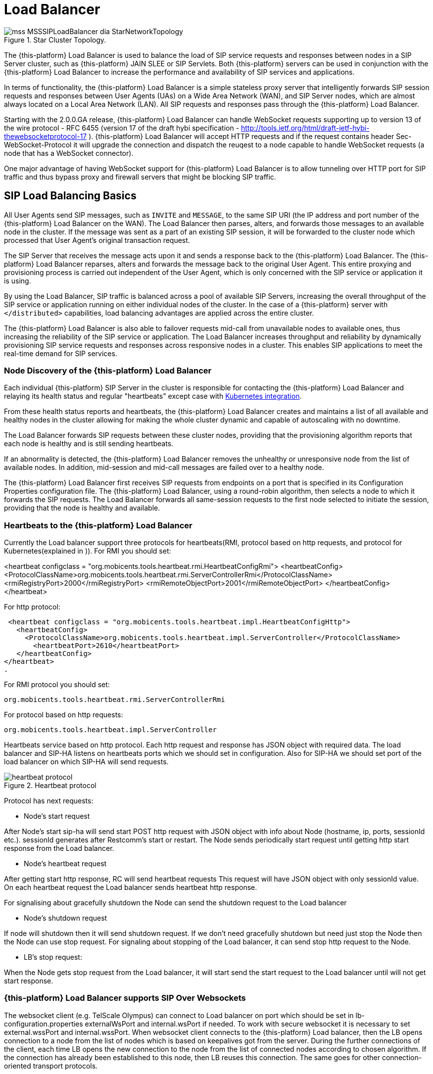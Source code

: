 [[_sslb_mss_load_balancer]]
= Load Balancer

.Star Cluster Topology.
image::images/mss-MSSSIPLoadBalancer-dia-StarNetworkTopology.jpg[]

The {this-platform} Load Balancer is used to balance the load of SIP service requests and responses between nodes in a SIP Server cluster, such as {this-platform} JAIN SLEE or SIP Servlets.
Both {this-platform} servers can be used in conjunction with the {this-platform} Load Balancer to increase the performance and availability of SIP services and applications.

In terms of functionality, the {this-platform} Load Balancer is a simple stateless proxy server that intelligently forwards SIP session requests and responses between User Agents (UAs) on a Wide Area Network (WAN), and SIP Server nodes, which are almost always located on a Local Area Network (LAN). All SIP requests and responses pass through the {this-platform} Load Balancer.

Starting with the 2.0.0.GA release, {this-platform} Load Balancer can handle WebSocket requests supporting up to version 13 of the wire protocol - RFC 6455 (version 17 of the draft hybi specification - http://tools.ietf.org/html/draft-ietf-hybi-thewebsocketprotocol-17  ). {this-platform} Load Balancer will accept HTTP requests and if the request contains header Sec-WebSocket-Protocol it will upgrade the connection and dispatch the reuqest to a node capable to handle WebSocket requests (a node that has a WebSocket connector).

One major advantage of having WebSocket support for {this-platform} Load Balancer is to allow tunneling over HTTP port for SIP traffic and thus bypass proxy and firewall servers that might be blocking SIP traffic.

[[_sslb_sip_load_balancing_basics]]
== SIP Load Balancing Basics

All User Agents send SIP messages, such as `INVITE` and `MESSAGE`, to the same SIP URI (the IP address and port number of the {this-platform} Load Balancer on the WAN). The Load Balancer then parses, alters, and forwards those messages to an available node in the cluster.
If the message was sent as a part of an existing SIP session, it will be forwarded to the cluster node which processed that User Agent's original transaction request.

The SIP Server that receives the message acts upon it and sends a response back to the {this-platform} Load Balancer.
The {this-platform} Load Balancer reparses, alters and forwards the message back to the original User Agent.
This entire proxying and provisioning process is carried out independent of the User Agent, which is only concerned with the SIP service or application it is using.

By using the Load Balancer, SIP traffic is balanced across a pool of available SIP Servers, increasing the overall throughput of the SIP service or application running on either individual nodes of the cluster.
In the case of a {this-platform} server with `</distributed>` capabilities, load balancing advantages are applied across the entire cluster.

The {this-platform} Load Balancer is also able to failover requests mid-call from unavailable nodes to available ones, thus increasing the reliability of the SIP service or application.
The Load Balancer increases throughput and reliability by dynamically provisioning SIP service requests and responses across responsive nodes in a cluster.
This enables SIP applications to meet the real-time demand for SIP services.

[[_sslb_load_balancer_node_discovery]]
=== Node Discovery of the {this-platform} Load Balancer

Each individual {this-platform} SIP Server in the cluster is responsible for
contacting the {this-platform} Load Balancer and relaying its health status and
regular "heartbeats" except case with <<Kubernetes integration>>.

From these health status reports and heartbeats, the {this-platform} Load Balancer creates and maintains a list of all available and healthy nodes in the cluster allowing for making the whole cluster dynamic and capable of autoscaling with no downtime.

The Load Balancer forwards SIP requests between these cluster nodes, providing that the provisioning algorithm reports that each node is healthy and is still sending heartbeats.

If an abnormality is detected, the {this-platform} Load Balancer removes the unhealthy or unresponsive node from the list of available nodes.
In addition, mid-session and mid-call messages are failed over to a healthy node.

The {this-platform} Load Balancer first receives SIP requests from endpoints on a port that is specified in its Configuration Properties configuration file.
The {this-platform} Load Balancer, using a round-robin algorithm, then selects a node to which it forwards the SIP requests.
The Load Balancer forwards all same-session requests to the first node selected to initiate the session, providing that the node is healthy and available.

[[_sslb_load_balancer_keepalive]]
=== Heartbeats to the {this-platform} Load Balancer

Currently the Load balancer support three protocols for heartbeats(RMI, protocol
based on http requests, and protocol for Kubernetes(explained in )).
For RMI you should set:

<heartbeat configclass = "org.mobicents.tools.heartbeat.rmi.HeartbeatConfigRmi">
  <heartbeatConfig>
    <ProtocolClassName>org.mobicents.tools.heartbeat.rmi.ServerControllerRmi</ProtocolClassName>
      <rmiRegistryPort>2000</rmiRegistryPort>
      <rmiRemoteObjectPort>2001</rmiRemoteObjectPort>
  </heartbeatConfig>
</heartbeat>

For http protocol:

 <heartbeat configclass = "org.mobicents.tools.heartbeat.impl.HeartbeatConfigHttp">
   <heartbeatConfig>
     <ProtocolClassName>org.mobicents.tools.heartbeat.impl.ServerController</ProtocolClassName>
       <heartbeatPort>2610</heartbeatPort>
   </heartbeatConfig>
</heartbeat>
.

For RMI protocol you should set:

  org.mobicents.tools.heartbeat.rmi.ServerControllerRmi

For protocol based on http requests:

  org.mobicents.tools.heartbeat.impl.ServerController


Heartbeats service based on http protocol. Each http request and response has JSON
object with required data. The load balancer and SIP-HA listens on heartbeats
ports which we should set in configuration. Also for SIP-HA we should set port
of the load balancer on which SIP-HA will send requests.

.Heartbeat protocol
image::images/heartbeat-protocol.png[]

Protocol has next requests:

 * Node’s start request

After Node’s start sip-ha will send start POST http request with JSON object
with info about Node (hostname, ip, ports, sessionId etc.). sessionId generates
after Restcomm’s start or restart. The Node sends periodically start request
until getting http start response from the Load balancer.

 * Node’s heartbeat request

After getting start http response, RC will send heartbeat requests
This request will have JSON object with only sessionId value. On each heartbeat
request the Load balancer sends heartbeat http response.

For signalising about gracefully shutdown the Node can send the shutdown request
to the Load balancer

 * Node’s shutdown request

If node will shutdown then it will send shutdown request. If we don’t need
gracefully shutdown but need just stop the Node then the Node can use stop request.
For signaling about stopping of the Load balancer, it can send stop http request
to the Node.

  * LB’s stop request:

When the Node gets stop request from the Load balancer,
it will start send the start request to the Load balancer until will not get
start response.

=== {this-platform} Load Balancer supports SIP Over Websockets

The websocket client (e.g. TelScale Olympus) can connect to Load balancer
on port which should be set in lb-configuration.properties externalWsPort and
internal.wsPort if needed. To work with secure websocket it is necessary to set
external.wssPort and internal.wssPort. When websocket client connects to the
{this-platform} Load balancer, then the LB opens connection to a node from the
list of nodes which is based on keepalives got from the server. During the further
connections of the client, each time LB opens the new connection to the node
from the list of connected nodes according to chosen algorithm. If the
connection has already been established to this node, then LB reuses this
connection. The same goes for other connection-oriented transport protocols.

=== {this-platform} Load Balancer supports IPv6 protocol
You should set at least next tags in lb-configuration.xml file for enabling IPv6:

in common section
<ipv6Host>::1</ipv6Host>

in external section
 <ipv6UdpPort>5070<ipv6UdpPort>

Other tags you can see in example of lb-configuration.xml below.

== HTTP Load Balancing
=== Basics

In addition to the SIP load balancing, there are several options for coordinated or cooperative load balancing with other protocols such as HTTP.

Typically, a JBoss Application Server will use apache HTTP server with mod_jk, mod_proxy, mod_cluster or similar extension installed as an HTTP load balancer.
This apache-based load balancer will parse incoming HTTP requests and will look for the session ID of those requests in order to ensure all requests from the
same session arrive at the same application server.

By default, this is done by examining the `jsessionid` HTTP cookie or GET parameter and looking for the `jvmRoute` assigned to the session.
The typical `jsessionid` value is of the form `<sessionId>.<jvmRoute>` . The very first request for each new HTTP session does not have a session ID assigned;
the apache routes the request to a random application server node.

When the node responds it assigns a session ID and `jvmRoute` to the response of the request in a HTTP cookie.
This response goes back to the client through apache, which keeps track of which node owns each `jvmRoute` . Once the very first request is served this way,
the subsequent requests from this session will carry the assigned cookie, and the apache load balancer will always route the requests to the node, which advertised
itself as the `jvmRoute` owner.

Instead of using apache, an integrated HTTP Load Balancer is also available.
The {this-platform} Load Balancer has a HTTP port where you can direct all incoming HTTP requests.
The integrated HTTP load balancer behaves exactly like apache by default, but this behavior is extensible and can be overridden completely with the pluggable balancer algorithms.
The integrated HTTP load balancer is much easier to configure and generally requires no effort, because it reuses most SIP settings and assumes reasonable default values.

Unlike the native apache, the integrated HTTP Load Balancer is written completely in Java, thus a performance penalty should be expected when using it.
However, the integrated HTTP Balancer has an advantage when related SIP and HTTP requests must stick to the same node.

Also HTTP load balancer can choose the next node by 'instanceId' which is got from the Restcomm connector info. First the Load balancer
checks whether http request contains 'CallSID' parameter. If it does, the Load balancer gets 'instanceId' from it and checks whether 'instanceId' corresponds to 'instanceId'
of nodes connected to the Load balancer. If the Load balancer finds the correspondence, it sends http request to this node.

=== Url rewriting

The load balancer can rewrite incoming HTTP requests. For enabling this feature
you should change http section in config file of the Load balancer. You need to
add section <urlrewrite> :

  <http>
    <httpPort>2080</httpPort>
    <httpsPort>2081</httpsPort>
    <urlrewrite decode-using="utf-8">
      <rule>
          <from>someCompany</from>
          <to>restcomm</to>
      </rule>
    </urlrewrite>
  </http>

This rule will change all requests with “someCompany” string to “restcomm” for example:

/someCompany/2012-04-24/Accounts/0/Calls/ID1f

To

/restcomm/2012-04-24/Accounts/0/Calls/ID1f

More info about rules you can find link:http://tuckey.org/urlrewrite/manual/3.0/guide.html[here].

== SMPP multiplexing basics

=== Modes of SMPP
The SMPP Load balancer has two working modes:

* Mux mode
* Regular mode

You can choose it by property muxMode. If it's true, the Load balancer will work in Mux mode.
If it's false, in regular mode.

==== Mux mode

SMPP providers (e.g.NEXMO) offer limited numbers of connections to their services
but sometimes we need more than one client connections to it. So you can use our
load balancer as SMPP multiplexer for multiplexing connections from several clients
(Restcomm) to one SMPP provider using one connection.

When very first client connect to SMPP load balancer, Load balancer creates connection
to server and next clients reuse it. When connection to server established it can
be used in both directions (transceiver mode): ESME and SMSC can send messages
through the load balancer.

If we have more than one server then Load balancer uses round robin algorithm for
sending the requests from clients to the servers. You can specify in which way
Load balancer will send requests from the server to clients by using
isUseRrSendSmppRequestToClient property. If true, Load balancer uses
round robin algorithm; if false, LB sends each request to all clients.

.SMPP load balancer diagram mux mode
image::images/SMPP-lb-diagram.png[]

Main goal is to reuse connection to the servers (SMSC) and simply transfer packets
between client (ESME) and server(SMSC). But also it can inspect the received packets
for correct command ID and will not send incorrect packets forward instead turn them back.

When connection to server drops, SMPP load balancer can reconnect (rebind) to the
server. During this process (reconnect) it turns back all received packets until
the new connection is established. If there are no established connection with
the server, all connections will be closed.

==== Regular mode

The regular mode is used for balancing load from SMPP clients (ESME) to SMPP servers
(SMSC) based on round-robin algorithm by default. When new clients connect to SMPP load balancer,
application creates new connection to SMPP server (SMSC). When connection established it can
be used in both directions: ESME and SMSC can send messages.

.SMPP load balancer diagram regular mode
image::images/SMPP-lb-regular-diagram.png[]

Main goal of application is reducing the load on servers (SMSC) and simply transfer packets
between client (ESME) and server(SMSC). But also it can inspect the received packets for
correct command ID and will not send incorrect packets forward instead turn them back.

When connection to server drops, SMPP load balancer can reconnect (rebind) to the next working server.
During this process (reconnect) it turns back all received packets until the new connection is established.
If there are no established connections with the servers, the client connection is closed and vice versa.

[[_sslb_smpp_load_balancer_implementation]]
=== Implementation of the SMPP Load Balancer

SMPP load balancer implements timers: enquire link timer, session initialization timer and response timer for connection handling.
Timers of SMPP load balancer have next behaviour:

* Session initialization timer disconnects client (ESME) if it does not send bind request in defined time;
* Response timer sends response with system error if sender does not receive response in defined time;
* Enquire link timer with a fixed rate checks the connections with client (ESME) and server (SMSC).

Server part of SMPP load balancer has next states:

* OPEN - it can receive only bind requests from client (ESME);
* BINDING - it can't receive any messages, in this state we wait for client's response;
* BOUND - it can receive all PDU packets from client (ESME), which he can send according SMPP protocol, except bind requests;
* REBINDING - it can also receive all PDU packets from client (ESME), but returns them back, because the client part at this time is trying to reconnect to server;
* UNBINDING - it can receive only unbind response from client (ESME);
* CLOSED - it can't receive any messages, this is last state of life cycle, which indicate that connection is closed.

Client part of SMPP load balancer has next states:

* INITIAL - it can't receive any messages, this is first state of life cycle, at this state the client part is trying to connect to the server (SMSC) and if the connection is successful state changes to OPEN;
* OPEN - it can't receive any messages, at this state the client part sends a bind request to the server (SMSC), and changes state to binding;
* BINDING - it can receive only bind response from server, and if response does not have errors, the client part changes ones state to bound;
* BOUND - it can receive all packets from server (SMSC), which can be sent according SMPP protocol, except unbind response;
* REBINDING - if connection drops to the server (SMSC), the client part changes ones state to rebinding until reconnect.
  If reconnect fails, connection is closed;
* UNBINDING - it can receive unbind response from server only, after which state changes to closed state;
* CLOSED - it can't receive any messages, this is the last state of the life cycle, which indicates that the connection is closed.

== Pluggable balancer algorithms

The {this-platform} Load Balancer exposes an interface to allow users to customize the routing decision making for special purposes.
By default there are three built-in algorithms.
Only one algorithm is active at any time and it is specified with the `algorithmClass` property in the configuration file.

It is up to the algorithm how and whether to support distributed architecture or how to store the information needed for session affinity.
The algorithms will be called for every SIP and HTTP request and other significant events to make more informed decisions.

NOTE: Users must be aware that by default requests explicitly addressed to a live server node passing through the load balancer will be forwarded directly to the server node.
This allows for pre-specified routing use-cases, where the target node is known by the SIP client through other means.
If the target node is dead, then the node selection algorithm is used to route the request to an available node.

The following is a list of the built-in algorithms for SIP:



org.mobicents.tools.sip.balancer.CallIDAffinityBalancerAlgorithm::

  This algorithm is not distributable.
  It selects nodes randomly to serve a give Call-ID extracted from the requests and responses.
  It keeps a map with `Call-ID ->
              nodeId` associations and this map is not shared with other load balancers which will cause them to make different decisions.
  For HTTP it behaves like apache.

org.mobicents.tools.sip.balancer.UserBasedAlgorithm::
    This algorithm algorithm tie all calls for a given DID/Number to the same node.
    All participants for a given conference will be on the same node.
    It selects nodes randomly to serve a give To header extracted from the requests and responses.
    It keeps a map with `To ->
                nodeId` associations and this map is not shared with other load balancers which will cause them to make different decisions.
    For HTTP it behaves like apache.

org.mobicents.tools.sip.balancer.ActiveStandbyAlgorithm::
  This algorithm allows to send all requests to the active node. If the active node
  will disconnected in some way then the Load balancer will send requests to the
  passive node. This algorithm works for SIP and HTTP protocols.

org.mobicents.tools.sip.balancer.HeaderConsistentHashBalancerAlgorithm::
  This algorithm is distributable and can be used in distributed load balancer configurations.
  It extracts the hash value of specific headers from SIP and HTTP messages to decide which application server node will handle the request.
  Information about the options in this algorithms is available in the balancer configuration file comments.

org.mobicents.tools.sip.balancer.PersistentConsistentHashBalancerAlgorithm::
  This algorithm is distributable and is similar to the previous algorithm, but it attempts to keep session affinity even when the cluster nodes are removed or added, which would normally cause hash values to point to different nodes.

org.mobicents.tools.sip.balancer.ClusterSubdomainAffinityAlgorithm::
  This algorithm is not distributable, but supports grouping server nodes to act as a subcluster.
  Any call of a node that belongs to a cluster group will be preferentially failed over to a node from the same group.
  To configure a group you can just add the `subclusterMap` property in the load balancer properties and listing the IP addresses of the nodes.
  The groups are enclosed in parentheses and the IP addresses are separate by commas as follows:
+
----
subclusterMap=( 192.168.1.1, 192.168.1.2 ) ( 10.10.10.10,20.20.20.20, 30.30.30.30)
----
+
The nodes specified in a group do not have to alive and nodes that are not specified are still allowed to join the cluster. Otherwise the algorthim behaves exactly as the default Call-ID affinity algorthim.

The following is a list of the built-in algorithms for SMPP:

 - to SMPP provider side:
 org.mobicents.tools.smpp.multiplexer.SmppToProviderRoundRobinAlgorithm::

 It's default algorithm. The Load balancer uses round-robin algorithm
 for sending SMPP requests to connected providers.

 org.mobicents.tools.smpp.multiplexer.SmppToProviderActiveStandbyAlgorithm::

 This algorithm allows to send all requests to the active SMPP provider.
 If the active SMPP provider will disconnected in some way then
 the Load balancer will send requests to the passive SMPP provider.

  - to Node side (only for Mux mode):
  org.mobicents.tools.smpp.multiplexer.SmppToNodeRoundRobinAlgorithm::

  It's default algorithm. The Load balancer uses round-robin algorithm
  for sending SMPP requests to connected Nodes.

  org.mobicents.tools.smpp.multiplexer.SmppToNodeSubmitToAllAlgorithm::

  The Load balancer sends each SMPP requests from provider to all connected providers.

== Distributed load balancing

When the capacity of a single load balancer is exceeded, multiple load balancers can be used.
With the help of an IP load balancer the traffic can be distributed between all {this-platform} load balancers based on some IP rules or round-robin.
With consistent hash and `jvmRoute` -based balancer algorithms it doesn't matter which {this-platform} load balancer will process the request, because they would all make the same decisions based on information in the requests (headers, parameters or cookies) and the list of available nodes.
With consistent hash algorithms there is no state to be preserved in the {this-platform} balancers.

.Example deployment: IP load balancers serving both directions forincoming/outgoing requests in a cluster
image::images/WSS_Failover_Goal.png[]


[[_sslb_binary_sip_load_balancer_installing_configuring_and_running]]
== {this-platform} Load Balancer: Installing, Configuring andRunning

[[_sslb_binary_sip_load_balancer_preinstall_requirements_and_prerequisites]]
=== Pre-Install Requirements and Prerequisites

.Software Prerequisites
A JAIN SIP HA-enabled application server such as {this-platform}  JAIN SLEE or {this-platform} SIP Servlets is required.::
  Running the {this-platform} Load Balancer requires at least two instances of the application server as cluster nodes nodes.
  Therefore, before configuring the {this-platform} Load Balancer, we should make sure we've installed a the SIP application server first.
  The {this-platform} {this-platform} Load Balancer will work with a SIP Servlets-enabled JBoss Application Server _or_            a JAIN SLEE application server with SIP RA.

[[_sslb_binary_sip_load_balancer_downloading]]
=== Downloading

The load balancer is located in the [path]_sip-balancer_ top-level directory of the {this-platform}  distribution.
You will find the following files in the directory:

{this-platform} load balancer executable JAR file::
  This is the binary file with all dependencies, include SMPP load balancer

{this-platform} load balancer Configuration Properties file::
  This is the properties files with various settings

[[_sslb_binary_sip_load_balancer_installing]]
=== Installing

The {this-platform} load balancer executable JAR file can be extracted anywhere in the file system.
It is recommended that the file is placed in the directory containing other JAR executables, so it can be easily located in the future.

[[_sslb_binary_sip_load_balancer_configuring]]
=== Configuring

Configuring the {this-platform} Load Balancer and the two SIP Servlets-enabled Server nodes is described in <<_sslb_configuring_the_sip_load_balancer_and_servlet_server_nodes>>      .

[[_sslb_configuring_the_sip_load_balancer_and_servlet_server_nodes]]
.Procedure: Configuring the {this-platform}  {this-platform} Load Balancer and SIPServer Nodes
. Configure lb-configuration.xml Configuration Properties File
+
Configure the {this-platform} Load Balancer's Configuration Properties file by substituting valid values for your personal setup. <<_sslb_complete_sample_lb.properties_file>>          shows a sample [path]_lb-configuration.xml_ file, with key element descriptions provided after the example.
The lines beginning with the pound sign are comments.
+
[[_sslb_complete_sample_lb.properties_file]]
.Complete Sample lb-configuration.xml File
====
[source]
----

<?xml version="1.0" encoding="UTF-8"?>
<!- Restcomm Load Balancer Settings
For an overview of the Restcomm Load Balancer visit
http://docs.google.com/present/view?id=dc5jp5vx_89cxdvtxcm-->

<load-balancer-properties>
<common>
  <host>172.21.0.105</host>
  <ipv6Host></ipv6Host>
  <nodeTimeout>8400</nodeTimeout>
  <heartbeatInterval>150</heartbeatInterval>
  <statisticPort>2006</statisticPort>
  <jmxHtmlAdapterPort>8000</jmxHtmlAdapterPort>
  <shutdownTimeout>10000<shutdownTimeout>
  <securityRequired>true</securityRequired>
  <login>daddy</login>
  <password>123456</password>
</common>
<sip>
  <publicIp></publicIp>
  <publicIpv6></publicIpv6>
  <isSendTrying>false</isSendTrying>
  <useIpLoadBalancerAddressInViaHeaders>false</useIpLoadBalancerAddressInViaHeaders>
  <performanceTestingMode>false</performanceTestingMode>
  <extraServerNodes></extraServerNodes>
  <isSend5xxResponse>true</isSend5xxResponse>
  <isSend5xxResponseReasonHeader>Destination not available</isSend5xxResponseReasonHeader>
  <isSend5xxResponseSatusCode>503</isSend5xxResponseSatusCode>
  <responsesStatusCodeNodeRemoval>503,504</responseStatusCodeNodeRemoval>
  <matchingHostnameForRoute>restcomm.com</matchingHostnameForRoute>
  <isFilterSubdomain>true</isFilterSubdomain>
  <internalTransport></internalTransport>
  <algorithm>
    <algorithmClass></algorithmClass>
    <sipHeaderAffinityKey></sipHeaderAffinityKey>
    <callIdAffinityGroupFailover>false</callIdAffinityGroupFailover>
    <callIdAffinityMaxTimeInCache>0</callIdAffinityMaxTimeInCache>
    <httpAffinityKey></httpAffinityKey>
    <persistentConsistentHashCacheConfiguration></persistentConsistentHashCacheConfiguration>
    <earlyDialogWorstCase>false</earlyDialogWorstCase>
  </algorithm>
  <external>
    <host></host>
    <ipv6Host></ipv6Host>
    <ipLoadBalancerAddress>50.17.127.170</ipLoadBalancerAddress>
    <ipv6LoadBalancerAddress></ipv6LoadBalancerAddress>
    <udpPort>5060</udpPort>
    <ipv6UdpPort></ipv6UdpPort>
    <tcpPort>5060</tcpPort>
    <ipv6TcpPort></ipv6TcpPort>
    <tlsPort>5061</tlsPort>
    <ipv6TlsPort></ipv6TlsPort>
    <wsPort>5062</wsPort>
    <ipv6WsPort></ipv6WsPort>
    <wssPort>5063</wssPort>
    <ipv6WssPort></ipv6WssPort>
    <ipLoadBalancerUdpPort>5060</ipLoadBalancerUdpPort>
    <ipv6LoadBalancerUdpPort></ipv6LoadBalancerUdpPort>
    <ipLoadBalancerTcpPort>5060</ipLoadBalancerTcpPort>
    <ipv6LoadBalancerTcpPort></ipv6LoadBalancerTcpPort>
    <ipLoadBalancerTlsPort>5061</ipLoadBalancerTlsPort>
    <ipv6LoadBalancerTlsPort></ipv6LoadBalancerTlsPort>
    <ipLoadBalancerWsPort>5062</ipLoadBalancerWsPort>
    <ipv6LoadBalancerWsPort></ipv6LoadBalancerWsPort>
    <ipLoadBalancerWssPort>5063</ipLoadBalancerWssPort>
    <ipv6LoadBalancerWssPort></ipv6LoadBalancerWssPort>
  </external>
  <internal>
    <host></host>
    <ipv6Host></ipv6Host>
    <ipLoadBalancerAddress>172.21.0.105</ipLoadBalancerAddress>
    <ipv6LoadBalancerAddress></ipv6LoadBalancerAddress>
    <udpPort>5080</udpPort>
    <ipv6UdpPort></ipv6UdpPort>
    <tcpPort>5080</tcpPort>
    <ipv6TcpPort></ipv6TcpPort>
    <tlsPort>5081</tlsPort>
    <ipv6TlsPort></ipv6TlsPort>
    <wsPort>5082</wsPort>
    <ipv6WsPort></ipv6WsPort>
    <wssPort>5083</wssPort>
    <ipv6WssPort></ipv6WssPort>
    <ipLoadBalancerUdpPort>5080</ipLoadBalancerUdpPort>
    <ipv6LoadBalancerUdpPort></ipv6LoadBalancerUdpPort>
    <ipLoadBalancerTcpPort>5080</ipLoadBalancerTcpPort>
    <ipv6LoadBalancerTcpPort></ipv6LoadBalancerTcpPort>
    <ipLoadBalancerTlsPort>5081</ipLoadBalancerTlsPort>
    <ipv6LoadBalancerTlsPort></ipv6LoadBalancerTlsPort>
    <ipLoadBalancerWsPort>5082</ipLoadBalancerWsPort>
    <ipv6LoadBalancerWsPort></ipv6LoadBalancerWsPort>
    <ipLoadBalancerWssPort>5083</ipLoadBalancerWssPort>
    <ipv6LoadBalancerWssPort></ipv6LoadBalancerWssPort>
  </internal>
</sip>
<http>
  <httpPort>2080</httpPort>
  <httpsPort>2081</httpsPort>
  <unavailableHost></unavailableHost>
</http>
<smpp>
  <smppHost>172.21.0.105</smppHost>
  <smppPort>2776</smppPort>
  <remoteServers>174.37.245.38:8000</remoteServers>
  <maxConnectionSize>10</maxConnectionSize>
  <nonBlockingSocketsEnabled>true</nonBlockingSocketsEnabled>
  <defaultSessionCountersEnabled>true</defaultSessionCountersEnabled>
  <timeoutResponse>10000</timeoutResponse>
  <timeoutConnection>1000</timeoutConnection>
  <timeoutEnquire>50000</timeoutEnquire>
  <reconnectPeriod>1000</reconnectPeriod>
  <timeoutConnectionCheckClientSide>1000</timeoutConnectionCheckClientSide>
  <timeoutConnectionCheckServerSide>1000</timeoutConnectionCheckServerSide>
  <toNodeAlgorithmClass></toNodeAlgorithmClass>
  <toProviderAlgorithmClass></toProviderAlgorithmClass>
  <muxMode>true</muxMode>
</smpp>
<ssl>
  <terminateTLSTraffic>true</terminateTLSTraffic>
  <keyStore>/opt/loadbalancer/config/keystore</keyStore>
  <keyStorePassword>123456</keyStorePassword>
  <trustStore>/opt/loadbalancer/config/keystore</trustStore>
  <trustStorePassword>123456</trustStorePassword>
  <tlsClientProtocols>TLSv1,TLSv1.1,TLSv1.2</tlsClientProtocols>
  <enabledCipherSuites>TLS_ECDH_RSA_WITH_3DES_EDE_CBC_SHA,TLS_ECDHE_RSA_WITH_3DES_EDE_CBC_SHA</enabledCipherSuites>
</ssl>
<sipStack>
	<property>
    	<key>javax.sip.STACK_NAME</key>
		<value>SipBalancerForwarder</value>
	</property>
	<property>
    	<key>javax.sip.AUTOMATIC_DIALOG_SUPPORT</key>
		<value>off</value>
	</property>
	<property>
    	<key>gov.nist.javax.sip.TRACE_LEVEL</key>
		<value>LOG4J</value>
	</property>
	<property>
    	<key>gov.nist.javax.sip.LOG_MESSAGE_CONTENT</key>
		<value>false</value>
	</property>
	<property>
    	<key>gov.nist.javax.sip.DEBUG_LOG</key>
		<value>logs/sipbalancerforwarderdebug.txt</value>
	</property>
	<property>
    	<key>gov.nist.javax.sip.SERVER_LOG</key>
		<value>logs/sipbalancerforwarder.xml</value>
	</property>
	<property>
    	<key>gov.nist.javax.sip.THREAD_POOL_SIZE</key>
		<value>64</value>
	</property>
	<property>
    	<key>gov.nist.javax.sip.REENTRANT_LISTENER</key>
		<value>true</value>
	</property>
	<property>
    	<key>gov.nist.javax.sip.AGGRESSIVE_CLEANUP</key>
		<value>true</value>
	</property>
	<property>
    	<key>gov.nist.javax.sip.RECEIVE_UDP_BUFFER_SIZE</key>
		<value>65536</value>
	</property>
	<property>
    	<key>gov.nist.javax.sip.SEND_UDP_BUFFER_SIZE</key>
		<value>65536</value>
	</property>
	<property>
    	<key>MAX_LISTENER_RESPONSE_TIME</key>
		<value>120</value>
	</property>
		<property>
    	<key>gov.nist.javax.sip.MAX_MESSAGE_SIZE</key>
		<value>10000</value>
	</property>
		<property>
    	<key>gov.nist.javax.sip.AGGRESSIVE_CLEANUP</key>
		<value>true</value>
	</property>
	<property>
    	<key>gov.nist.javax.sip.MAX_FORK_TIME_SECONDS</key>
		<value>0</value>
	</property>
	<property>
    	<key>gov.nist.javax.sip.AUTOMATIC_DIALOG_ERROR_HANDLING</key>
		<value>false</value>
	</property>
	<property>
    	<key>org.mobicents.ext.javax.sip.congestion.SIP_SCANNERS</key>
		<value>sipvicious,sipcli,friendly-scanner</value>
	</property>
	<property>
    	<key>gov.nist.javax.sip.TLS_CLIENT_AUTH_TYPE</key>
		<value>Disabled</value>
	</property>
	<property>
    	<key>javax.net.debug</key>
		<value>ssl</value>
	</property>
</sipStack>
<heartbeat configclass = "org.mobicents.tools.heartbeat.impl.HeartbeatConfigHttp">
   <heartbeatConfig>
     <ProtocolClassName>org.mobicents.tools.heartbeat.impl.ServerController</ProtocolClassName>
       <heartbeatPort>2610</heartbeatPort>
   </heartbeatConfig>
</heartbeat>
</load-balancer-properties>
----
====
+

host::
  Local IP address, or interface, on which the {this-platform} Load Balancer will listen for incoming requests.

externalUdpPort::
  Port on which the {this-platform} Load Balancer listens for incoming requests from SIP User Agents.

internalUdpPort::
  Port on which the {this-platform} Load Balancer forwards incoming requests to available, and healthy, SIP Server cluster nodes.

ProtocolClassName::
  Protocol which will be used for communicating with nodes

heartbeatPorts::
  Port on which the {this-platform} Load Balancer listens heartbeats from nodes.
  For RMI protocol there mast be two ports separated by comma.

shutdownTimeout::
  Time after which LB will shutdown completely after getting request
  http://ip:statisticPort/lbstop

securityRequired::
should we check login and password while stopping the Load balancer

login::
password::

login and password for authorization for stopping the Load balancer

httpPort::
  Port on which the {this-platform} Load Balancer will accept HTTP requests to be distributed across the nodes.

httpsPort::
  Port on which the {this-platform} Load Balancer will accept HTTPS requests to be distributed across the nodes.

externalIpLoadBalancerAddress::
  Address of the IP load balancer (if any) used for incoming requests to be distributed in the direction of the application server nodes.
  This address may be used by the {this-platform} Load Balancer to be put in SIP headers where the external address of the {this-platform} Load Balancer is needed.

externalIpLoadBalancerUdpPort::
  The port of the external IP load balancer.
  Any messages arriving at this port should be distributed across the external SIP ports of a set of {this-platform} Load Balancers.

internalIpLoadBalancerAddresst::
  Address of the IP load balancer (if any) used for outgoing requests (requests initiated from the servers) to be distributed in the direction of the clients.
  This address may be used by the {this-platform} Load Balancer to be put in SIP headers where the internal address of the {this-platform} Load Balancer is needed.

internalIpLoadBalancerUdpPort::
  The port of the internal IP load balancer.
  Any messages arriving at this port should be distributed across the internal SIP ports of a set of {this-platform} Load Balancers.

isSend5xxResponse::
  Enables send back 5xx in case of exception while sending to destination.
  By default false.

isSend5xxResponseReasonHeader::
  Reason of error. If not defined the Load Balancer won't add ReasonHeader to
  response message
isSend5xxResponseSatusCode::
  Code of error. You can manage it.

responsesStatusCodeNodeRemoval::
  if LB gets response from the node with this status code more than three times,
  it removes this node from the node's map until the node will be restarted

matchingHostnameForRoute::
if request comes with a matching hostname in the route header it should be removed
for example restcomm.com

isFilterSubdomain::
if false LB will remove route with host equal matchingHostnameForRoute (restcomm.com),
if true LB will remove route ended with .matchingHostnameForRoute(a.restcomm.com, b.restcomm.com)

internalTransport::
if set, all external transport will switch to this internal(e.g. WSS,WS,TLS,UDP -> TCP)

isSendTrying::
if true LB will send own Trying to sender after requests (INVITE,SUBSCRIBE,NOTIFY,MESSAGE,REFER,PUBLISH,UPDATE)

extraServerNodes::
  Comma-separated list of hosts that are server nodes.
  You can put here alternative names of the application servers here and they will be recognized.
  Names are important, because they might be used for direction-analysis.
  Requests coming from these server will go in the direction of the clients and will not be routed back to the cluster.

algorithmClass::
  The fully-qualified Java class name of the balancing algorithm to be used.
  There are three algorithms to choose from and you can write your own to implement more complex routing behaviour.
  Refer to the sample configuration file for details about the available options for each algorithm.
  Each algorithm can have algorithm-specific properties for fine-grained configuration.

nodeTimeout::
  In milliseonds.
  Default value is 5100.
  If a server node doesnt check in within this time (in ms), it is considered dead.

heartbeatInterval::
  In milliseconds.
  Default value is 150 milliseonds.
  The hearbeat interval must be much smaller than the interval specified in the JAIN SIP property on the server machines - `org.Restcomm.ha.javax.sip.HEARTBEAT_INTERVAL`

smppHost::
  Local IP address on which the SMPP load balancer will listen for incoming requests from clients.

smppPort::
  Port on which the SMPP load balancer will listen for incoming requests from clients.

remoteServers::
  The IP address:port of SMPP server
maxConnectionSize::
max number of connections/sessions this server will expect to handle
this number corrosponds to the number of worker threads handling reading
data from sockets and the thread things will be processed under
it is recommended that at any time there were no more than 10 (ten) SMPP messages are
outstanding (10 is default)

nonBlockingSocketsEnabled::
  Is NIO enabled (default true).

defaultSessionCountersEnabled::
  Is default session counters enabled(used for testing)

timeoutResponse::
  In milliseconds.
  Max time allowable between request and response, after which operation assumed to have failed.

timeoutConnection::
  In milliseconds.
  Session initialization timer(if client connect but doesn’t send bind request then LB disconnects it)

timeoutEnquire::
  In milliseconds.
  Enquire Link Timer (after each this period LB checks connection to client and server, sends enquire_link)

reconnectPeriod::
  In milliseconds.
  Time period after which balancer reconnects to server if connection to server was lost.

timeoutConnectionCheckClientSide::
  In milliseconds.
  After sending enquire link to client for checking connection, balancer wait this time and if not receive response close connection.

timeoutConnectionCheckServerSide::
  In milliseconds.
  Connection check server side timer(time which LB wait for enquire_link_resp and if doesn’t receive, tries to rebind to server).

  toNodeAlgorithmClass::
  toProviderAlgorithmClass::

  SMPP algorithms to Node side and to SMPP provider side. By default LB uses
  round-robin algorithm to both sides.

muxMode::
  Boolean property. If true the LB will work in mux mode, if false in regular.

javax.net.ssl.keyStore::
  Points to the keystore file we generated before.

javax.net.ssl.keyStorePassword::
  Provides the password we used when we generated the keystore.

javax.net.ssl.trustStore::
  Points to the truststore file we generated before.

javax.net.ssl.trustStorePassword::
  Provides the password we used when we generated the truststore.

gov.nist.javax.sip.TLS_CLIENT_PROTOCOLS::
  Sets secure protocols for all balancers. All available : SSLv2Hello, SSLv3, TLSv1, TLSv1.1, TLSv1.2

gov.nist.javax.sip.ENABLED_CIPHER_SUITES::
  Sets cipher suits for HTTP and SIP balancers.

gov.nist.javax.sip.TLS_CLIENT_AUTH_TYPE::
  If Enabled, used to request and require client certificate authentication: the connection will terminate if no suitable client certificate is presented.
  If Want, used to request client certificate authentication, but keep the connection if no authentication is provided.
  If Disabled or DisabledAll does not use authentication.

javax.net.debug::
  SSL will provide some extra debugging information for the SSL if uncomment it.

terminateTLSTraffic::
  Terminate all secure traffic coming from the outside world HTTPs, SIP TLS, WSS will be terminated at LB side.


statisticPort::
  Port for statistic
+
NOTE: The remaining keys and properties in the configuration properties file can be used to tune the JAIN SIP stack, but are not specifically required for load balancing.
To assist with tuning, a comprehensive list of implementing classes for the SIP Stack is available from the http://snad.ncsl.nist.gov/proj/iptel/jain-sip-1.2/javadoc/javax/sip/SipStack.html[Interface
            SIP Stack page on nist.gov] . For a comprehensive list of properties associated with the SIP Stack implementation, refer to http://snad.ncsl.nist.gov/proj/iptel/jain-sip-1.2/javadoc/gov/nist/javax/sip/SipStackImpl.html[Class
            SipStackImpl page on nist.gov] .
+
NOTE: If {this-platform} Load Balancer is behind firewall you will need to open all the required ports.
The default ports are: TCP: 2000, 2001, 2080, 5060, 5065, 8000 UDP: 5060, 5065

. Configure logging
+
The {this-platform} Load Balancer uses http://logging.apache.org/log4j[Log4J] as a logging mechanism.
You can configure it through the typical log4j xml configuration file and specify the path as follows `-DlogConfigFile=./log4j.xml` . Please refer to Log4J documentation for more information on how to configure the logging.
A shortcut exists if you want to switch between INFO/DEBUG/WARN logging levels.
The JVM option `-DlogLevel=DEBUG` will allow you to switch all loggig categories to the specified log level.
Also you can dynamically change log level of the  {this-platform} Load balancer via http request:

  http://lbIpAddress:statisticPort/lbloglevel?logLevel=DEBUG


==== Converged Load Balancing

===== Apache HTTP Load Balancer

The {this-platform} {this-platform} Load Balancer can work in concert with HTTP load balancers such as `mod_jk` . Whenever an HTTP session is bound to a particular node, an instruction is sent to the {this-platform} Load Balancer to direct the SIP calls from the same application session to the same node.

It is sufficient to configure `mod_jk` to work for HTTP in JBoss in order to enable cooperative load balancing. {this-platform}  will read the configuration and will use it without any extra configuration.
You can read more about configuring `mod_jk` with JBoss in your JBoss Application Server documentation.

===== Integrated HTTP Load Balancer

To use the integrated HTTP Load Balancer, no extra configuration is needed.
If a unique `jvmRoute` is specified and enabled in each application server, it will behave exactly as the apache balancer.
If `jvmRoute` is not present, it will use the session ID as a hash value and attempt to create a sticky session.
The integrated balancer can be used together with the apache balancer at the same time.

In addition to the apache behavior, there is a consistent hash balancer algorithm that can be enabled for both HTTP and SIP messages.
For both HTTP and SIP messages, there is a configurable affinity key, which is evaluated and hashed against each unassigned request.
All requests with the same hash value will always be routed to the same application server node.
For example, the SIP affinity key could be the callee user name and the HTTP affinity key could the "`appsession`" HTTP GET parameter of the request.
If the desired behaviour group these requests, we can just make sure the affinity values (user name and GET parameter) are the same.

[[_sslb_converged_http_sip_affinity]]
.Ensuring SIP and HTTP requests are being grouped by commonaffinity value.
image::images/converged-integrated-lb.png[]

[[_sslb_binary_sip_load_balancer_running]]
=== Running

.Procedure: Running the Load Balancer and SIP Server Nodes
. Start the Load Balancer
+
Start the load balancer, ensuring the Configuration Properties file ( [path]_lb-configuration.xml_ in this example) is specified.
In the Linux terminal, or using the Windows Command Prompt, the Load Balancers are started by issuing a command similar to this one:
+
----
java -DlogConfigFile=./lb-log4j.xml -jar sip-balancer-jar-with-dependencies.jar -mobicents-balancer-config=lb-configuration.xml
----
+
Executing the {this-platform} Load Balancer produces output similar to the following example:
+
----
home]$ java -DlogConfigFile=./lb-log4j.xml -jar sip-balancer-jar-with-dependencies.jar -Restcomm-balancer-config=lb-configuration.xml
2016-02-08 15:54:28,036 INFO main - nodeTimeout=8400
2016-02-08 15:54:28,038 INFO main - heartbeatInterval=150
2016-02-08 15:54:28,039 INFO main - Node registry starting...
2016-02-08 15:54:28,103 INFO main - Node expiration task created
2016-02-08 15:54:28,103 INFO main - Node registry started
2016-02-08 15:54:28,130 INFO main - value -1000 will be used for reliableConnectionKeepAliveTimeout stack property
2016-02-08 15:54:28,131 INFO main - Setting Stack Thread priority to 10
2016-02-08 15:54:28,134 INFO main - using Disabled tls auth policy
2016-02-08 15:54:28,159 WARN main - using default tls security policy
2016-02-08 15:54:28,162 WARN main - Using default keystore type jks
2016-02-08 15:54:28,162 WARN main - Using default truststore type jks
2016-02-08 15:54:28,173 INFO main - the sip stack timer gov.nist.javax.sip.stack.timers.DefaultSipTimer has been started
2016-02-08 15:54:28,325 INFO main - Sip Balancer started on external address 127.0.0.1, external port : 5060, internalPort : 5065
2016-02-08 15:54:28,365 INFO main - HTTP LB listening on port 2080
2016-02-08 15:54:28,377 INFO main - HTTPS LB listening on port 2081
2016-02-08 15:54:28,432 INFO main - SMPP Load Balancer started at 127.0.0.1 : 2776
2016-02-08 15:54:28,433 INFO main - SMPP Load Balancer uses port : 2876 for TLS clients.
----
+
The output shows the IP address on which the {this-platform} Load Balancer is listening, as well as the external and internal listener ports.

. Configure Server Nodes
+
The information about configuring your SIP Server, SIP Servlets or JAIN SLEE, is in the respective server User Guide.

. Start Load Balancer Client Nodes
+
Start all SIP load balancer client nodes.


[[_sslb_binary_sip_load_balancer_testing]]
=== Testing

To test load balancing, the same application must be deployed manually on each node, and two SIP Softphones must be installed.

.Procedure: Testing Load Balancing with Sip Servlets
. Deploy an Application
+
Ensure that for each node, the DAR file location is specified in the [path]_server.xml_ file.
+
Deploy the Location service manually on both nodes.

. Start the "Sender" SIP softphone
+
Start a SIP softphone client with the SIP address of `sip:sender@sip-servlets-com` , listening on port 5055.
The outbound proxy must be specified as the sip-balancer (http://127.0.0.1:5060)

. Start the "Receiver" SIP softphone
+
Start a SIP softphone client with the SIP address of `sip:receiver-failover@sip-servlets-com` , listening on port 5090.

. Initiate two calls from "Sender" SIP softphone
+
Initiate one call from `sip:sender@sip-servlets-com` to `sip:receiver-failover@sip-servlets-com` . Tear down the call once completed.
+
Initiate a second call using the same SIP address, and tear down the call once completed.
Notice that the call is handled by the second node.


.Procedure: Testing Load Balancing with JAIN SLEE and SIP RA
. Deploy SIP RA
. Configure the JAIN SIP HA properties for load balancing according to the JAIN SLEE User Guide
. Deploy a sample application
. Run the sample scenario for the application using the {this-platform} Load Balancer

[[_sslb_binary_sip_load_balancer_stopping]]
=== Stopping

Assuming that you started the JBoss Application Server as a foreground process
in the Linux terminal, the easiest way to stop it is by pressing the  key combination
in the same terminal in which you started it.

If you use
link:http://www.keepalived.org/[keepalived] for maintaining active and standby
Load balancers as it was described
link:http://documentation.telestax.com/core/tutorials/high-availability/Load-Balancer_failover-keepalived.html[here]
then you can shutdown active Load balancer by using http request
http://host:statisticPort/lbstop for upgrades and redirect new calls to another LB.
The request will turn off the statistic port. The keepalived utility checks the
statistic port and then switches traffic to the standby Load balancer if the statistic
port is turned off. After two seconds the Load balancer finally  stops. For more security
you can add login and password as parameters in request. You should set next properties in
configuration file in <common> section:

  <securityRequired>true</securityRequired>
  <login>login</login>
  <password>password</password>

and use request (example) :

  http://127.0.0.1:2006/lbstop?login=daddy&password=123456


.

This should produce similar output to the following:

----
^C2016-02-08 16:16:59,788 INFO Thread-142 - Stopping the sip forwarder
2016-02-08 16:16:59,789 INFO Thread-142 - Removing the following Listening Point gov.nist.javax.sip.ListeningPointImpl@40185808
2016-02-08 16:16:59,791 INFO NioSelector-TLS-127.0.0.1/5061 - Selector is closed
2016-02-08 16:16:59,791 INFO Thread-142 - Removing the following Listening Point gov.nist.javax.sip.ListeningPointImpl@a440543
2016-02-08 16:16:59,796 INFO Thread-142 - Removing the following Listening Point gov.nist.javax.sip.ListeningPointImpl@a0d78e9
2016-02-08 16:16:59,796 INFO NioSelector-TCP-127.0.0.1/5060 - Selector is closed
2016-02-08 16:16:59,796 INFO Thread-142 - Removing the sip provider
2016-02-08 16:16:59,797 INFO Thread-142 - Removing the following Listening Point gov.nist.javax.sip.ListeningPointImpl@1ce21add
2016-02-08 16:16:59,798 INFO NioSelector-TLS-127.0.0.1/5066 - Selector is closed
2016-02-08 16:16:59,798 INFO Thread-142 - Removing the following Listening Point gov.nist.javax.sip.ListeningPointImpl@2a859dc9
2016-02-08 16:16:59,800 INFO Thread-142 - Removing the following Listening Point gov.nist.javax.sip.ListeningPointImpl@63a80928
2016-02-08 16:16:59,804 INFO NioSelector-TCP-127.0.0.1/5065 - Selector is closed
2016-02-08 16:16:59,808 INFO Thread-142 - Removing the sip provider
2016-02-08 16:16:59,808 INFO Thread-142 - the sip stack timer gov.nist.javax.sip.stack.timers.DefaultSipTimer has been stopped
2016-02-08 16:17:00,809 INFO Thread-142 - the sip stack timer gov.nist.javax.sip.stack.timers.DefaultSipTimer has been stopped
2016-02-08 16:17:01,839 INFO Thread-142 - Sip forwarder SIP stack stopped
2016-02-08 16:17:01,839 INFO Thread-142 - Stopping the http forwarder
2016-02-08 16:17:01,953 INFO Thread-142 - Stopping the SMPP balancer
2016-02-08 16:17:01,957 INFO Thread-142 - SMPP Load Balancer stopped at 127.0.0.1
2016-02-08 16:17:01,958 INFO Thread-142 - Unregistering the node registry
2016-02-08 16:17:01,958 INFO Thread-142 - Unregistering the node adapter
2016-02-08 16:17:01,962 INFO Thread-142 - Stopping the node registry
2016-02-08 16:17:01,962 INFO Thread-142 - Stopping node registry...
2016-02-08 16:17:01,963 INFO Thread-142 - Node Expiration Task cancelled true
2016-02-08 16:17:01,963 INFO Thread-142 - Node registry stopped.
----


[[_sslb_binary_sip_load_balancer_uninstalling]]
=== Uninstalling

To uninstall the SIP and SMPP load balancers, delete the JAR file you installed.


== SIP Message Flow

The {this-platform} Load Balancer appends itself to the `Via`    header of each request, so that returned responses are sent to the SIP Balancer before they are sent to the originating endpoint.

The Load Balancer also adds itself to the path of subsequent requests by adding Record-Route headers.
It can subsequently handle mid-call failover by forwarding requests to a different node in the cluster if the node that originally handled the request fails or becomes unavailable.
The {this-platform} Load Balancer immediately fails over if it receives an unhealthy status, or irregular heartbeats from a node.

Additionally, {this-platform} Load Balancer will add two custom header containing the initial remote address and port of the sip client for every REGISTER request or requests with content.

* X-Sip-Balancer-InitialRemoteAddr
* X-Sip-Balancer-InitialRemotePort

Application can use these two headers to have the correct location of the sip client that sent the REGISTER request.

In advanced configurations, it is possible to run more than one {this-platform} Load Balancer.
Simply edit the balancers connection string in your SIP Server - the list is separated with semi-colon.

<<_figure_mss_basic_ip_and_port_cluster_configuration>>    describes a basic IP and Port Cluster Configuration.
In the diagram, the {this-platform} Load Balancer is the server with the IP address of `192.168.1.1` .

[[_figure_mss_basic_ip_and_port_cluster_configuration]]
.Basic IP and Port Cluster Configuration
image::images/mss-MSSSIPLoadBalancer-dia-ClusterIPsAndPorts.jpg[]

== Using the Load Balancer with Third-Party SIP Servers

The load balancer only forwards requests to servers that send heartbeat signals.
A third party server can send metadata using a SIP OPTIONS or SIP INFO message towards the internal port of the {this-platform} Load Balancer.
For security reasons heartbeat messages arriving at the external entry-point will be ignored and using a single internal and external entry-point is not allowed.
The third party SIP server must advertise it's metadata in the SIP message contents.

For example, this request will advertise a SIP server listening on 127.0.0.1:5070, both TCP and UDP .

[source]
----

OPTIONS sip:X@127.0.0.1:5065;lr SIP/2.0
Call-ID: 2298704dc4d6706e53cb61123ea7833e@127.0.0.1
CSeq: 1 OPTIONS
From: <sip:third-party-app-server-heartbeating-service@sip-servlets.com>;tag=4481411
To: <sip:sip-load-balancer@sip-servlets.com>
Via: SIP/2.0/UDP 127.0.0.1:5070;branch=z9hG4bK-373335-ec2c7452cfd0130bd409ba4f8ea5f54e
Max-Forwards: 70
Contact: <sip:sender@127.0.0.1:4060;transport=udp;lr>
Route: <sip:lbaddress_InternalPort@127.0.0.1:5065;node_host=127.0.0.1;node_port=5070;lr>
Content-Type: text/plain;charset=UTF-8
Restcomm-Heartbeat: 1
Content-Length: 54

tcpPort=5070
udpPort=5070
hostname=sipHeartbeat
ip=127.0.0.1
----

The important headers to be filled in this request are `Restcomm-Heartbeat` , the Route header with `;node_host=127.0.0.1;node_port=5070` and the message contents.
The message contents are interpreted as properties of the `SIPNode` object representing the node in the load balancer and can be further interpreted by load balancing algorithms for load balancing purposes.
The value of the `Restcomm-Heartbeat` header is arbitrary and reserved for future use, the presence of the header is sufficient to instruct the load balancer how to process the request.

All requests initiated by the SIP Server must have the following hint in their Route header `;node_host=127.0.0.1;node_port=5070` . This hint instructs the {this-platform} Load Balancer that the dialog initated by the application server must stay on the node advertised in the hint.
This function is cruicial when the direction of the requests withing the dialog is reversed.

Since this SIP request represents a heartbeat signal, it must be sent regularly at least once every 5 seconds (by default). Sending this request is responsibility of the third party server.
The load balancer will respond to every heartbeat request with 200 OK immediately.
The third party server must expect the OK response.
If no response if received within a threshhold time then the third party SIP server must assume the {this-platform} Load Balancer is not available and use another (backup) load balancer.


If you are desgning a pluggable algorithm using the SIP metadata, you can access the properties passed in the SIP message contents using `SIPNode.getProperties()`

== Enabling TLS/WSS for Load Balancers

=== Enabling TLS/WSS for {this-platform} Load Balancer

For enabling TLS/WSS support for {this-platform} Load Balancer, you should correctly specify next property:

* keyStore;
* keyStorePassword;
* trustStore;
* trustStorePassword;
* enabledCipherSuites;
* tlsClientProtocols;
* external tlsPort or(and) wssPort exteral (and internal if needed);
* ipLoadBalancerTlsPort or(and) ipLoadBalancerWssPort (if you are using IP load balancer and internal if needed);

=== Enabling HTTPS

For enabling HTTPS and Secure WebSockets support for HTTP load balancer, you should correctly specify next property (httpsPort property enables HTTPS support):

* httpsPort;
* keyStore;
* keyStorePassword;
* trustStore;
* trustStorePassword;
* enabledCipherSuites;
* tlsClientProtocols.

=== Enabling TLS for SMPP load balancer

For enabling TLS support for SMPP load balancer, you should correctly specify next property (smppSslPort property enables TLS suport):

* smppSslPort;
* keyStore;
* keyStorePassword;
* trustStore;
* trustStorePassword.
* enabledCipherSuites;
* tlsClientProtocols;

== Getting statistic

Load balancers provide some statistic by Java Management Extensions and JSON.
You should use url http://host:statisticPort/lbstat for getting JSON statistic data from load balancer.
You can get next data:

. SIP balancer statistic:
+
[loweralpha]
.. Number of processed requests;
.. Number of processed responses;
.. Number of transferred bytes;
.. Number of requests processed by method;
.. Number of responses processed by status code;
.. Number of active connections(if transport is UDP we can't get this value);

. HTTP balancer statistic:
+
[loweralpha]
.. Number of HTTP request;
.. Number of bytes transferred to server;
.. Number of bytes transferred to client;
.. Number of requests processed by HTTP method;
.. Number of responses processed by HTTP code;
.. Number of active connections;

. SMPP balancer statistic:
+
[loweralpha]
.. Number of requests to server;
.. Number of requests to client;
.. Number of bytes transferred to server;
.. Number of bytes transferred to client;
.. Number of requests processed by SMPP Command ID;
.. Number of responses processed by SMPP Command ID;
.. Number of active connections;

. Other data:
+
[loweralpha]
.. Recent CPU usage for the Java Virtual Machine process;
.. Amount of used memory of the heap in bytes.

Also you can get info about connected nodes to the load balancer.
You should use url http://host:statisticPort/lbinfo

== Configuring Load-balancer and two Restcomm servers on the one local machine

.Load balancer and Restcomm servers diagram
image::images/Restcomm_servers-LB.png[]

This chapter will show you how to configure two Restcomm instances and Load Balancer instance on one machine with OS Ubuntu.

.Step 0: Create three sub interfaces
Example for Ubuntu:

Restcomm-server1

root@ubuntu:~# ifconfig lo:1 127.0.0.2 netmask 255.255.255.0

Restcomm-server2

root@ubuntu:~# ifconfig lo:2 127.0.0.3 netmask 255.255.255.0

Load balancer

root@ubuntu:~# ifconfig lo:3 127.0.0.4 netmask 255.255.255.0

.Step 1: Install Mysql

Example for Ubuntu: https://www.linode.com/docs/databases/mysql/install-mysql-on-ubuntu-14-04

.Step 2: Download the latest version of Restcomm

. Download the latest version of Restcomm zip file from:
https://Restcomm.ci.cloudbees.com/job/RestComm/lastSuccessfulBuild/artifact/

. Unzip the binary to a local directory. It should be similar to this Restcomm-Restcomm-JBoss-AS7-<version-number>.
We shall refer to this above Restcomm directory as the $RESTCOMM_HOME.

.Step 3: Configuring the mybatis.xml file to use Mysql

. Edit the file $RESTCOMM_HOME/standalone/deployments/restcomm.war/WEB-INF/conf/mybatis.xml
. Change the <environments default="production"> to  <environments default="mariadb">
. Add the MariaDB configuration environment tag as shown below

    <environment id="mariadb">
      <transactionManager type="JDBC"/>
      <dataSource type="POOLED">
        <property name="driver" value="com.mysql.jdbc.Driver"/>
        <property name="url" value="jdbc:mysql://127.0.0.1:3306/restcomm"/>
        <property name="username" value="SQL_Login"/>
        <property name="password" value="SQL_Password"/>
      </dataSource>
    </environment>

. Save and exit the mybatis.xml file

.Step 4: Start Mysql and Create the restcomm Database

. Start mysql service if it is not already started  – sudo /etc/init.d/mysql start
. Go to the directory $RESTCOMM_HOME/standalone/deployments/restcomm.war/WEB-INF/scripts/mariadb
. There will be an init.sql file and an sql directory
. Create the restcomm database from the init.sql as follows:

  mysql -u root -p < init.sql

. Log into mysql and make sure the restcomm database is created :  show databases

.Step 5: Edit the restcomm.xml file to point the DAO to mysql

. Edit the file $RESTCOMM_HOME/standalone/deployments/restcomm.war/WEB-INF/conf/restcomm.xml
. Find the dao-manager tag and change the sql-files path to mariadb as shown below

  <dao-manager class="org.Restcomm.servlet.restcomm.dao.mybatis.MybatisDaoManager">
    <configuration-file>${restcomm:home}/WEB-INF/conf/mybatis.xml</configuration-file>
    <data-files></data-files>
    <sql-files>${restcomm:home}/WEB-INF/scripts/mariadb/sql</sql-files>
  </dao-manager>

.Step 6: Download Mysql Java Client Driver
. Download the latest mysql java connector client driver jar file from http://mvnrepository.com/artifact/mysql/mysql-connector-java.
. Put jar file in $RESTCOMM_HOME/standalone/deployments/restcomm.war/WEB-INF/lib/

.Step 7: Download key store file for SSL

You can download file from
https://github.com/RestComm/load-balancer/blob/master/config-examples/keystore
(password 123456) or create independently and put this file
in package $RESTCOMM_HOME/standalone/configuration/

.Step 8: Edit mss-sip-stack.properties file

. Edit the file $RESTCOMM_HOME/standalone/configuration/mss-sip-stack.properties
. Add next lines to file

  org.Restcomm.ha.javax.sip.BALANCERS=127.0.0.4:5082
  org.Restcomm.ha.javax.sip.LOCAL_HTTP_PORT=8080
  org.Restcomm.ha.javax.sip.LOCAL_SSL_PORT=8443
  org.Restcomm.ha.javax.sip.REACHABLE_CHECK=false
  gov.nist.javax.sip.TLS_CLIENT_AUTH_TYPE=Disabled
  javax.net.ssl.keyStore=/absolutePathToKeystore/keystore
  javax.net.ssl.keyStorePassword=123456
  javax.net.ssl.trustStorePassword=123456
  javax.net.ssl.trustStore=/absolutePathToKeystore/keystore
  javax.net.ssl.keyStoreType=JKS

.Step 9: Configure Restcomm IP information and Text-to-speech

. Go to the directory $RESTCOMM_HOME/bin/restcomm
. Open the file restcomm.conf
. Go to the section # Network configuration

. Configure the following variables with the network configuration details of your first server.

  #Network configuration
  NET_INTERFACE='lo:1'
  PRIVATE_IP='127.0.0.2'
  SUBNET_MASK='255.255.255.0'
  NETWORK='127.0.0.0'
  BROADCAST_ADDRESS='127.0.0.255'

. Add next parameters for enabling https connector (password and alias for file from github example)

  #HTTPS Settings
  #File should be located at $RESTCOMM_HOME/standalone/configuration folder.
  #Provide just the name of the trustore file. Leave it blank to disable HTTPS
  TRUSTSTORE_FILE='keystore'
  #Password for the trustore file
  TRUSTSTORE_PASSWORD='123456'
  #The certificate alias
  TRUSTSTORE_ALIAS='smpp'
  #Control whether or not Restcomm will accept self-signed certificates.
  #Values allowall=allow #self-signed certificates,
  #strict=don't allow self signed certificates
  SSL_MODE='allowall'

. Add your VoiceRSS API key to the variable

  VOICERSS_KEY=‘f4840af6675b4d20a8d96dea8466296b‘

. Also edit next lines

  ACTIVATE_LB='TRUE'
  LB_ADDRESS='127.0.0.4'
  LB_INTERNAL_PORT='5082'
  LB_SIP_PORT_UDP='5080'
  LB_SIP_PORT_TCP='5080'
  LB_SIP_PORT_TLS='5081'
  LB_SIP_PORT_WS='5082'
  LB_SIP_PORT_WSS='5083'

. Save and exit the restcomm.conf file

.Step 10: Configure proxy.conf file

Change in $RESTCOMM_HOME/bin/restcomm/proxy.conf file next lines

  ACTIVE_PROXY='true'
  PROXY_IP='172.21.0.104'
  PROXY_PRIVATE_IP='127.0.0.4'

.Step 11: Configuration second Restcomm server

. Copy $RESTCOMM_HOME folder to separate folder and change next files there:
.. $RESTCOMM_HOME/bin/restcomm/restcomm.conf

  NET_INTERFACE='lo:2'
  PRIVATE_IP='127.0.0.3'

.. $RESTCOMM_HOME/bin/restcomm/start-restcomm.sh

Because we are going to start second Restcomm server on same machine,
we should change name of screen session "restcomm" to "restcomm2"
or something like that and name of screen session "mms" to "mms2".
Also we should add property -bmanagement=$bind_address, as shown below:

  if screen -list | grep -q 'restcomm2'; then
  echo 'TelScale RestComm is already running on screen session "restcomm2"!'
  ....
  echo 'TelScale RestComm started running on standalone mode. Screen session: restcomm2.'
  ....
  $RESTCOMM_HOME/bin/standalone.sh -b $bind_address -bmanagement=$bind_address
  else
  screen -dmS 'restcomm2' $RESTCOMM_HOME/bin/standalone.sh -b $bind_address -bmanagement=$bind_address
  ....
  screen -dmS 'restcomm2' $RESTCOMM_HOME/bin/domain.sh -b $bind_address -bmanagement=$bind_address
  echo 'TelScale RestComm started running on domain mode. Screen session: restcomm2.'
  ....
  screen -dmS 'restcomm2' $RESTCOMM_HOME/bin/standalone.sh -b $bind_address -bmanagement=$bind_address
  echo 'TelScale RestComm started running on standalone mode. Screen session: restcomm2.'
  ....
  if screen -ls | grep -q 'mms2'; then
  echo '...Restcomm Media Server is already running on screen session "mms2"!'
  else
  chmod +x $MMS_HOME/bin/run.sh
  screen -dmS 'mms2'  $MMS_HOME/bin/run.sh
  echo '...Restcomm Media Server started running on screen "mms2"!'

.. $RESTCOMM_HOME/bin/restcomm/stop-restcomm.sh

  if screen -ls | grep -q 'mms2'; then
  screen -S 'mms2' -p 0 -X 'quit'
  echo '...stopped Restcomm Media Server instance running on screen session "mms2"...'
  ....
  if screen -list | grep -q 'restcomm2'; then
  screen -S 'restcomm2' -p 0 -X 'quit'
  echo '...stopped RestComm instance running on screen session "restcomm2"!'

.Step 12: Start Restcomm servers and Open the Admin GUI

. Go to the directory Restcomm by running the $RESTCOMM_HOME/bin/restcomm/
. Run the command below to start Restcomm and the media server:

  ./start-restcomm.sh

. Open your web browser and go to the url – http://127.0.0.2:8080/
. Log in with the username=administrator@company.com and the password=RestComm
You will be prompted to change the default password.
. For stopping Restcomm run the command:

  ./stop-restcomm.sh

.Step 13: Download and configuring of Load Balancer

. Download last version of load balancer jar file (sip-balancer-jar-x.x.xx-zip.zip)
from https://mobicents.ci.cloudbees.com/job/Restcomm-LoadBalancer/lastSuccessfulBuild/artifact/jar/target/
Where <x.x.xx> is the release version number
. Unzip file
. Put files in one folder
. Modify lb-configuration.xml file for correct work. Set up next properties:

  external.host 172.21.0.104
  external.wsPort 5090
  external.wssPort 5091
  internal.host 127.0.0.4
  internal.wsPort 5082
  internal.wssPort 5083

.Step 14: Use Olympus with Restcomm for WS and WSS

For adding certificate of Load balancer to your browser you should connect to it:

https://127.21.0.104:5091

and confirm certificate.

For WS:

Login to Restcomm server http://127.0.0.2:8080/olympus/
Fill in form: Load Balancer's ip adress (external.host) 172.21.0.104 and port(external.wsPort) 5090

For WSS:

Login to Restcomm server https://127.0.0.2:8443/olympus/
Fill in form: Load Balancer's ip adress (external.host) 172.21.0.104 and port (external.wssPort) 5091

== Integration Load Balancer SMPP with Restcomm and Nexmo

.Configure Restcomm to Use SMPP
First you need to configure the IP address and other features required
to start Restcomm as explained link:http://documentation.telestax.com/connect/configuration/Starting%20Restcomm-Connect.html#start-restcomm-connect[Starting Restcomm-Connect.]
Edit the file  $RESTCOMM_HOME/bin/restcomm/restcomm.conf You must set the SMPP_ACTIVATE variable to true for SMPP to be activated

 #Connection details for SMPP Restcomm integration
 SMPP_ACTIVATE='true' #Set to true to activate SMPP
 SMPP_SYSTEM_ID='xxxxx'  #your NEXMO “key”
 SMPP_PASSWORD='xxxxxx' #your NEXMO “secret”
 SMPP_SYSTEM_TYPE='xxxxxx'  #This is required when working with Nexmo for inbound SMS
 SMPP_PEER_IP='xxxxxx'  #smppHost of Load Balancer
 SMPP_PEER_PORT='xxxxx'  #smppPort of Load Balancer

.Configure Load Balancer to Use SMPP
Edit the file lb-configuration.xml, set next properties

 # The address of the load balancer
 smppHost xxxxxx
 # The port of the load balancer on which Restcomm connects
 smppPort xxxx
 # The port of the load balancer for SSL protocol on which Restcomm connects
 #smppSslPort xxxx
 # The IP address:port of Nexmo server
 remoteServers 174.37.245.38:8000
 # max number of connections/sessions this server will expect to handle
 # this number corrosponds to the number of worker threads handling reading
 # data from sockets and the thread things will be processed under
 # it is recommended that at any time there were no more than 10 (ten) SMPP
 maxConnectionSize 10
 # Is NIO enabled
 nonBlockingSocketsEnabled true
 # Is default session counters enabled(used for testing)
 defaultSessionCountersEnabled true
 # Response timeout for load balancer in milliseconds (max time which LB wait
 # for response, after timeout packet сonsidered lost and send error response)
 timeoutResponse 10000
 # Session initialization timer(if client connect but doesn’t send bind
 # request then LB disconnects it)
 timeoutConnection 1000
 # Enquire Link Timer (after each this period LB checks connection to
 # client and server(sends enquire_link))
 timeoutEnquire 50000
 # Time between reconnection(time which LB wait for reconnection if connection
 # was lost)
 reconnectPeriod 1000
 # Connection check timer in load balancer (time which LB wait for
 # enquire_link_resp and if doesn’t receive, close connection to client)
 timeoutConnectionCheckClientSide 1000
 # Connection check server side timer(time which LB wait for
 # enquire_link_resp and if doesn’t receive, tries to rebind to server )
 timeoutConnectionCheckServerSide 1000

Start the Load balancer and Restcomm, in a few seconds connection should established
and you can see next line:

  INFO [MClientConnectionImpl] Connection to server : 127.0.0.1 : 10021 established. Server session ID : 0

Now you can send outbound and inbound messages. How to send messages you can find
link:http://documentation.telestax.com/connect/configuration/Restcomm%20-%20Connecting%20SMPP%20Endpoint%20through%20Nexmo.html[here]

== Active-Active setup and Graceful Upgrades of Load Balancer

link:http://www.keepalived.org/[Keepalived service] provides possibility graceful
shutdown of the Load balancer using health-checks and using virtual IP
on which client/server from external/internal side sends message. The Load balancer
gets this message on its real IP and transfer forward. So we can use two LBs in same
time which controlled one keepalived service.

.Active-Active Load balancer diagram
image::images/Active-Active.png[]

If LB2 will be gracefully shutdown via http request
http://ipLoadbalancer:statisticPort/lbstop (http://10.0.0.20:2006/lbstop), than the keepalived service
will switch virtual IPs 10.0.0.200 and 172.21.0.200 of second load balancer (LB2)
to other active (LB1) and all traffic which client will send to virtual IP 10.0.0.200
will be redirected to LB1.

.The graceful shutdown of Load balancer diagram
image::images/Active-Active-Graceful-Shutdown.png[]

For configuring of Load balancer you need setup keepalived service and set
additional properties in lb-configuration.xml file.

First you need install keepalived service on your machines on which you have
the Load balancers.

 sudo apt-get install keepalived

The service looks for its configuration files in the /etc/keepalived directory.
Create that directory and file on both etc/keepalived/keepalived.conf.

keepalived.conf on machine with LB1:

 vrrp_script chk_lb_ext {
 script  "/home/user/lbhealthcheck.sh"
 interval 1
 fall 1
 rise 1
}
 vrrp_script chk_lb_int {
  script  "/home/user/lbhealthcheck.sh"
  interval 1
  fall 10
  rise 1
}
 vrrp_instance VI_1 {
    state MASTER
    interface eth0
    virtual_router_id 51
    priority 150
    advert_int 1
    authentication {
    auth_type AH
    auth_pass k@l!ve1
    }
    virtual_ipaddress {
    10.0.0.100/24
    }
    track_script {
     chk_lb_ext
     }
}
vrrp_instance VI_2 {
   state MASTER
   interface eth1
   virtual_router_id 52
   priority 150
   advert_int 1
   authentication {
   auth_type AH
   auth_pass k@l!ve1
   }
   virtual_ipaddress {
   172.21.0.100/24
   }
   track_script {
    chk_lb_int
    }
}
vrrp_instance VI_3 {
    state BACKUP
    interface eth0
    virtual_router_id 53
    priority 100
    advert_int 1
    authentication {
    auth_type AH
    auth_pass k@l!ve3
    }
    virtual_ipaddress {
    10.0.0.200/24
    }
    track_script {
     chk_lb_ext
     }
}
vrrp_instance VI_4 {
    state BACKUP
    interface eth1
    virtual_router_id 54
    priority 100
    advert_int 1
    authentication {
    auth_type AH
    auth_pass k@l!ve3
    }
    virtual_ipaddress {
    172.21.0.200/24
    }
    track_script {
     chk_lb_int
     }
}
virtual_server 10.0.0.100 {
    delay_loop 10
    protocol TCP
    lb_algo rr
    lb_kind NAT
    persistence_timeout 7200
    real_server 10.0.0.10 {
    }
}
virtual_server 172.21.0.100 {
    delay_loop 10
    protocol TCP
    lb_algo rr
    lb_kind NAT
    persistence_timeout 7200
    real_server 172.21.0.10 {
    }
}
 virtual_server 10.0.0.200 {
    delay_loop 10
    protocol TCP
    lb_algo rr
    lb_kind NAT
    persistence_timeout 7200
    real_server 10.0.0.10 {
    }
}
virtual_server 172.21.0.200 {
   delay_loop 10
   protocol TCP
   lb_algo rr
   lb_kind NAT
   persistence_timeout 7200
   real_server 172.21.0.10 {
   }
}

Then we define the symmetric configuration file on second machine. VI_3 & VI_4
are in MASTER state with a higher priority 150 to start with a stable state.
Symmetrically VI_1 & VI_2 are in default BACKUP state with lower priority of 100.
virtual_server should be 10.0.0.200, 172.21.0.200 and real_server 10.0.0.20,
172.21.0.20 accordingly. Other parameters should be same.
Also you need create file lbhealthcheck.sh somewhere(for example /home/user/),
which will be check is opened statistic port:

 port=$(nc -z 172.21.0.220 2006;echo $?)
 if [ $port -eq 1 ]; then
   exit 1
 else
   exit 0
 fi

Next you need set IP Load balancer adresses and ports for example next
configuration for LB1:

 <external>
    <host>10.0.0.10</host>
    <ipLoadBalancerAddress>10.0.0.100,10.0.0.200</ipLoadBalancerAddress>
    <udpPort>5060</udpPort>
    <tcpPort>5060</tcpPort>
    <tlsPort>5061</tlsPort>
    <wsPort>5062</wsPort>
    <wssPort>5063</wssPort>
    <ipLoadBalancerUdpPort>5060</ipLoadBalancerUdpPort>
    <ipLoadBalancerTcpPort>5060</ipLoadBalancerTcpPort>
    <ipLoadBalancerTlsPort>5061</ipLoadBalancerTlsPort>
    <ipLoadBalancerWsPort>5062</ipLoadBalancerWsPort>
    <ipLoadBalancerWssPort>5063</ipLoadBalancerWssPort>
  </external>
  <internal>
    <host>172.21.0.10</host>
    <ipLoadBalancerAddress>172.21.0.100,172.21.0.200</ipLoadBalancerAddress>
    <udpPort>5080</udpPort>
    <tcpPort>5080</tcpPort>
    <tlsPort>5081</tlsPort>
    <wsPort>5082</wsPort>
    <wssPort>5083</wssPort>
    <ipLoadBalancerUdpPort>5080</ipLoadBalancerUdpPort>
    <ipLoadBalancerTcpPort>5080</ipLoadBalancerTcpPort>
    <ipLoadBalancerTlsPort>5081</ipLoadBalancerTlsPort>
    <ipLoadBalancerWsPort>5082</ipLoadBalancerWsPort>
    <ipLoadBalancerWssPort>5083</ipLoadBalancerWssPort>
  </internal>

Also you need set next tags:
in <sip> section

 <useIpLoadBalancerAddressInViaHeaders>true</useIpLoadBalancerAddressInViaHeaders>

in <common> section

 <shutdownTimeout>10000<shutdownTimeout>

in <sipStack> section

	<property>
    	<key>gov.nist.javax.sip.NEVER_ADD_RECEIVED_RPORT</key>
		<value>true</value>
	</property>

Same property should be set for LB2.

On server side you should also set
sip stack property gov.nist.javax.sip.NEVER_ADD_RECEIVED_RPORT=true

== Kubernetes integration

With Kubernetes integration  the Load balancer can get info about running
SIP Server Nodes from Pods and get data as IP, ports etc. When SIP Server Node
starts, it can set its property (ip, ports) in labels of pods. It will be looks
like:

  "apiVersion": "v1",
    "kind": "Pod",
    "metadata": {
        "creationTimestamp": "2017-03-17T09:05:43Z",
        "labels": {
            "Restcomm-Instance-Id": "qwe123rty",
            "hostName": "node1",
            "httpPort": "2080",
            "name": "sip-node",
            "sessionId": "123456789",
            "sslPort": "2081",
            "tcpPort": "4060",
            "tlsPort": "4061",
            "udpPort": "4060",
            "version": "0",
        },
        "name": "sip-node-1",
        "namespace": "default",
        "resourceVersion": "501683",
        ...

From these labels, the {this-platform} Load Balancer
creates and maintains a list of all available and healthy nodes in the cluster
allowing for making the whole cluster dynamic and capable of autoscaling with no
downtime.
For creating this pod we can use script like:

 {
  "kind": "Pod",
  "apiVersion": "v1",
  "metadata": {
    "name": "sip-node-1",
  },
  "spec": {
    "volumes": [
    ],
    "containers": [
      {
        "name": "sip-node",
        "image": "knosach/sip-node",
        "ports": [
        ]
      }
    ]
  }
}

Only one property should be set in MSS configuration, it is
org.mobicents.ha.javax.sip.POD_NAME which should be same as in name of pod.

On side of the Load balancer we should set next tags:

 <heartbeat configclass = "org.mobicents.tools.heartbeat.kube.HeartbeatConfigKube">
    <heartbeatConfig>
    	<ProtocolClassName>org.mobicents.tools.heartbeat.kube.ServerControllerKube</ProtocolClassName>
        <nodeName>sip-node</nodeName>
        <pullPeriod>2000</pullPeriod>
    </heartbeatConfig>
</heartbeat>

pullPeriod - it's period in which the Load balancer will check active pods;
nodeName - it's string from which all names of pods with SIP Server Nodes should
start. For example if we have pods with SIP Server Nodes :
sip-node-1, sip-node-2 etc., then this tag should be <nodeName>sip-node</nodeName>.
